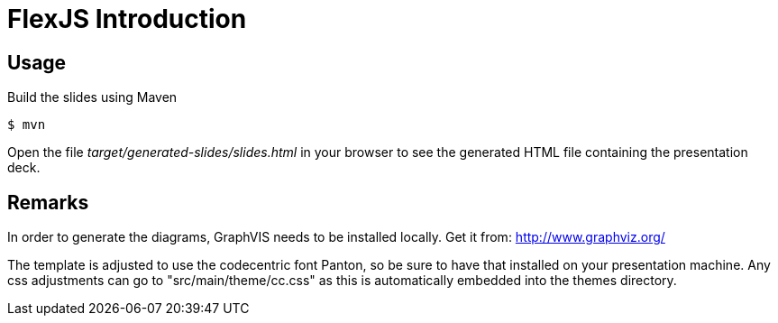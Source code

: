 = FlexJS Introduction

== Usage

Build the slides using Maven

 $ mvn

Open the file _target/generated-slides/slides.html_ in your browser to see the generated HTML file containing the presentation deck.

== Remarks

In order to generate the diagrams, GraphVIS needs to be installed locally. Get it from: http://www.graphviz.org/

The template is adjusted to use the codecentric font Panton, so be sure to have that installed on your presentation machine.
Any css adjustments can go to "src/main/theme/cc.css" as this is automatically embedded into the themes directory.